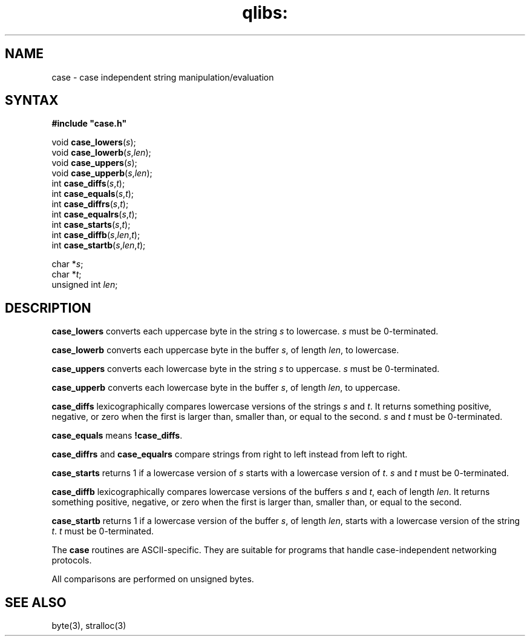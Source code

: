 .TH qlibs: case 3
.SH NAME
case \- case independent string manipulation/evaluation
.SH SYNTAX
.B #include \(dqcase.h\(dq

void \fBcase_lowers\fP(\fIs\fR);
.br
void \fBcase_lowerb\fP(\fIs\fR,\fIlen\fR);
.br
void \fBcase_uppers\fP(\fIs\fR);
.br
void \fBcase_upperb\fP(\fIs\fR,\fIlen\fR);
.br
int \fBcase_diffs\fP(\fIs\fR,\fIt\fR);
.br
int \fBcase_equals\fP(\fIs\fR,\fIt\fR);
.br
int \fBcase_diffrs\fP(\fIs\fR,\fIt\fR);
.br
int \fBcase_equalrs\fP(\fIs\fR,\fIt\fR);
.br
int \fBcase_starts\fP(\fIs\fR,\fIt\fR);
.br
int \fBcase_diffb\fP(\fIs\fR,\fIlen\fR,\fIt\fR);
.br
int \fBcase_startb\fP(\fIs\fR,\fIlen\fR,\fIt\fR);

char *\fIs\fR;
.br
char *\fIt\fR;
.br
unsigned int \fIlen\fR;
.SH DESCRIPTION
.B case_lowers
converts each uppercase byte in the string
.I s
to lowercase.
.I s
must be 0-terminated.

.B case_lowerb
converts each uppercase byte in the buffer
.IR s ,
of length
.IR len ,
to lowercase.

.B case_uppers
converts each lowercase byte in the string
.I s
to uppercase.
.I s
must be 0-terminated.

.B case_upperb
converts each lowercase byte in the buffer
.IR s ,
of length
.IR len ,
to uppercase.

.B case_diffs
lexicographically compares lowercase versions of the strings
.I s
and
.IR t .
It returns something positive, negative, or zero
when the first is larger than, smaller than, or equal to the second.
.I s
and
.I t
must be 0-terminated.

.B case_equals
means
.BR !case_diffs .

.B case_diffrs
and
.B case_equalrs 
compare strings from right to left instead from left to right. 

.B case_starts
returns 1 if a lowercase version of
.I s
starts with a lowercase version of
.IR t .
.I s
and
.I t
must be 0-terminated.

.B case_diffb
lexicographically compares lowercase versions of the buffers
.I s
and
.IR t ,
each of length
.IR len .
It returns something positive, negative, or zero
when the first is larger than, smaller than, or equal to the second.

.B case_startb
returns 1 if a lowercase version of the buffer
.IR s ,
of length
.IR len ,
starts with a lowercase version of the string
.IR t .
.I t
must be 0-terminated.

The
.B case
routines
are ASCII-specific.
They are suitable for programs that handle
case-independent networking protocols.

All comparisons are performed on unsigned bytes.
.SH "SEE ALSO"
byte(3), 
stralloc(3)
